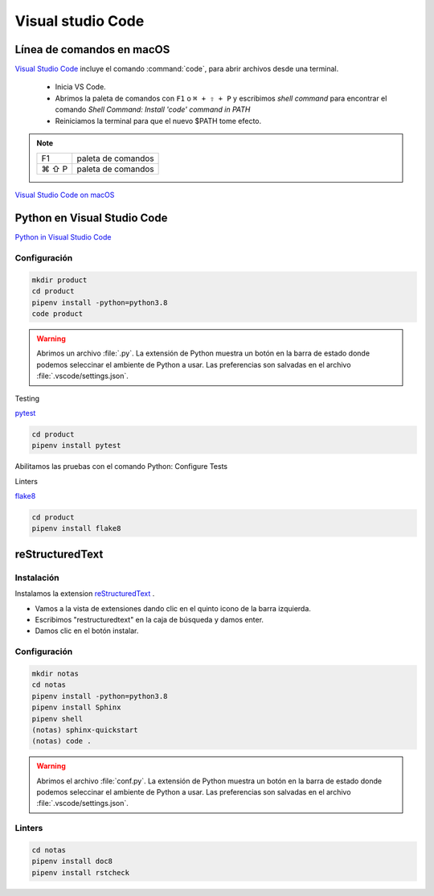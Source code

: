 Visual studio Code
==================


Línea de comandos en macOS
--------------------------

`Visual Studio Code <https://code.visualstudio.com/>`_ incluye el comando :command:`code`, para abrir archivos desde una terminal.


 * Inicia VS Code.
 * Abrimos la paleta de comandos con ``F1`` o ``⌘ + ⇧ + P`` y escribimos *shell command* para encontrar el comando *Shell Command: Install 'code' command in PATH*
 * Reiniciamos la terminal para que el nuevo $PATH tome efecto.


.. note::

    ========  =============================================
    F1        paleta de comandos
    ⌘ ⇧ P     paleta de comandos
    ========  =============================================

`Visual Studio Code on macOS <https://code.visualstudio.com/docs/setup/mac>`_

Python en Visual Studio Code
----------------------------


`Python in Visual Studio Code <https://code.visualstudio.com/docs/languages/python>`_

Configuración
~~~~~~~~~~~~~

.. code-block:: shell

    mkdir product
    cd product
    pipenv install -python=python3.8
    code product

.. warning::

    Abrimos un archivo :file:`.py`. La extensión de Python muestra un botón en la barra de estado donde podemos seleccinar el ambiente de Python a usar. Las preferencias son salvadas en el archivo :file:`.vscode/settings.json`.


Testing

`pytest <https://code.visualstudio.com/docs/python/testing#_enable-a-test-framework>`_

.. code-block:: shell

    cd product
    pipenv install pytest

Abilitamos las pruebas con el comando Python: Configure Tests

Linters

`flake8 <https://code.visualstudio.com/docs/python/linting#_enable-linters>`_

.. code-block:: shell

    cd product
    pipenv install flake8

reStructuredText
----------------

Instalación
~~~~~~~~~~~

Instalamos la extension `reStructuredText <https://docs.restructuredtext.net>`_ .

* Vamos a la vista de extensiones dando clic en el quinto icono de la barra izquierda.
* Escribimos "restructuredtext" en la caja de búsqueda y damos enter.
* Damos clic en el botón instalar.


Configuración
~~~~~~~~~~~~~

.. code-block:: shell

    mkdir notas
    cd notas
    pipenv install -python=python3.8
    pipenv install Sphinx
    pipenv shell
    (notas) sphinx-quickstart
    (notas) code .



.. warning::

    Abrimos el archivo :file:`conf.py`. La extensión de Python muestra un botón en la barra de estado donde podemos seleccinar el ambiente de Python a usar. Las preferencias son salvadas en el archivo :file:`.vscode/settings.json`.


Linters
~~~~~~~

.. code-block:: shell

    cd notas
    pipenv install doc8
    pipenv install rstcheck

